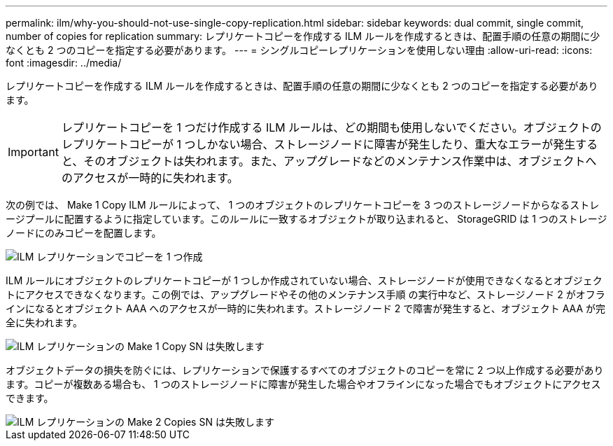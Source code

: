 ---
permalink: ilm/why-you-should-not-use-single-copy-replication.html 
sidebar: sidebar 
keywords: dual commit, single commit, number of copies for replication 
summary: レプリケートコピーを作成する ILM ルールを作成するときは、配置手順の任意の期間に少なくとも 2 つのコピーを指定する必要があります。 
---
= シングルコピーレプリケーションを使用しない理由
:allow-uri-read: 
:icons: font
:imagesdir: ../media/


[role="lead"]
レプリケートコピーを作成する ILM ルールを作成するときは、配置手順の任意の期間に少なくとも 2 つのコピーを指定する必要があります。


IMPORTANT: レプリケートコピーを 1 つだけ作成する ILM ルールは、どの期間も使用しないでください。オブジェクトのレプリケートコピーが 1 つしかない場合、ストレージノードに障害が発生したり、重大なエラーが発生すると、そのオブジェクトは失われます。また、アップグレードなどのメンテナンス作業中は、オブジェクトへのアクセスが一時的に失われます。

次の例では、 Make 1 Copy ILM ルールによって、 1 つのオブジェクトのレプリケートコピーを 3 つのストレージノードからなるストレージプールに配置するように指定しています。このルールに一致するオブジェクトが取り込まれると、 StorageGRID は 1 つのストレージノードにのみコピーを配置します。

image::../media/ilm_replication_make_1_copy.png[ILM レプリケーションでコピーを 1 つ作成]

ILM ルールにオブジェクトのレプリケートコピーが 1 つしか作成されていない場合、ストレージノードが使用できなくなるとオブジェクトにアクセスできなくなります。この例では、アップグレードやその他のメンテナンス手順 の実行中など、ストレージノード 2 がオフラインになるとオブジェクト AAA へのアクセスが一時的に失われます。ストレージノード 2 で障害が発生すると、オブジェクト AAA が完全に失われます。

image::../media/ilm_replication_make_1_copy_sn_fails.png[ILM レプリケーションの Make 1 Copy SN は失敗します]

オブジェクトデータの損失を防ぐには、レプリケーションで保護するすべてのオブジェクトのコピーを常に 2 つ以上作成する必要があります。コピーが複数ある場合も、 1 つのストレージノードに障害が発生した場合やオフラインになった場合でもオブジェクトにアクセスできます。

image::../media/ilm_replication_make_2_copies_sn_fails.png[ILM レプリケーションの Make 2 Copies SN は失敗します]
